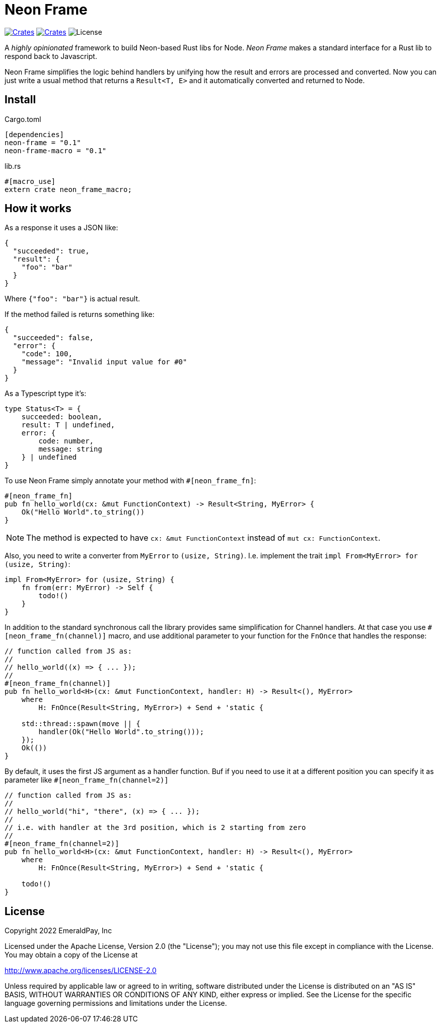 = Neon Frame

image:https://img.shields.io/crates/v/neon-frame.svg?style=flat-square["Crates",link="https://crates.io/crates/neon-frame"]
image:https://img.shields.io/crates/v/neon-frame-macro.svg?style=flat-square["Crates",link="https://crates.io/crates/neon-frame-macro"]
image:https://img.shields.io/badge/License-Apache%202.0-blue.svg["License"]

A _highly opinionated_ framework to build Neon-based Rust libs for Node.
_Neon Frame_ makes a standard interface for a Rust lib to respond back to Javascript.

Neon Frame simplifies the logic behind handlers by unifying how the result and errors are processed and converted.
Now you can just write a usual method that returns a `Result<T, E>` and it automatically converted and returned to Node.


== Install

.Cargo.toml
[source, toml]
----
[dependencies]
neon-frame = "0.1"
neon-frame-macro = "0.1"
----

.lib.rs
[source, rust]
----
#[macro_use]
extern crate neon_frame_macro;
----


== How it works

As a response it uses a JSON like:
[source, json]
----
{
  "succeeded": true,
  "result": {
    "foo": "bar"
  }
}
----

Where `{"foo": "bar"}` is actual result.

If the method failed is returns something like:

[source, json]
----
{
  "succeeded": false,
  "error": {
    "code": 100,
    "message": "Invalid input value for #0"
  }
}
----

As a Typescript type it's:

[source, typescript]
----
type Status<T> = {
    succeeded: boolean,
    result: T | undefined,
    error: {
        code: number,
        message: string
    } | undefined
}
----

To use Neon Frame simply annotate your method with `#[neon_frame_fn]`:

[source, rust]
----
#[neon_frame_fn]
pub fn hello_world(cx: &mut FunctionContext) -> Result<String, MyError> {
    Ok("Hello World".to_string())
}
----

NOTE: The method is expected to have `cx: &mut FunctionContext` instead of `mut cx: FunctionContext`.

Also, you need to write a converter from `MyError` to `(usize, String)`.
I.e. implement the trait `impl From<MyError> for (usize, String)`:

[source, rust]
----
impl From<MyError> for (usize, String) {
    fn from(err: MyError) -> Self {
        todo!()
    }
}
----

In addition to the standard synchronous call the library provides same simplification for Channel handlers.
At that case you use `#[neon_frame_fn(channel)]` macro, and use additional parameter to your function for the `FnOnce` that handles the response:

[source, rust]
----
// function called from JS as:
//
// hello_world((x) => { ... });
//
#[neon_frame_fn(channel)]
pub fn hello_world<H>(cx: &mut FunctionContext, handler: H) -> Result<(), MyError>
    where
        H: FnOnce(Result<String, MyError>) + Send + 'static {

    std::thread::spawn(move || {
        handler(Ok("Hello World".to_string()));
    });
    Ok(())
}
----

By default, it uses the first JS argument as a handler function.
Buf if you need to use it at a different position you can specify it as parameter like `#[neon_frame_fn(channel=2)]`

[source, rust]
----
// function called from JS as:
//
// hello_world("hi", "there", (x) => { ... });
//
// i.e. with handler at the 3rd position, which is 2 starting from zero
//
#[neon_frame_fn(channel=2)]
pub fn hello_world<H>(cx: &mut FunctionContext, handler: H) -> Result<(), MyError>
    where
        H: FnOnce(Result<String, MyError>) + Send + 'static {

    todo!()
}
----

== License

Copyright 2022 EmeraldPay, Inc

Licensed under the Apache License, Version 2.0 (the "License"); you may not use this file except in compliance with the License.
You may obtain a copy of the License at

http://www.apache.org/licenses/LICENSE-2.0

Unless required by applicable law or agreed to in writing, software distributed under the License is distributed on an "AS IS" BASIS, WITHOUT WARRANTIES OR CONDITIONS OF ANY KIND, either express or implied.
See the License for the specific language governing permissions and limitations under the License.